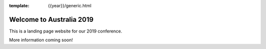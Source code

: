 :template: {{year}}/generic.html

.. post:: Mar 14, 2019
   :tags: {{ shortcode }}-{{ year }}

Welcome to Australia 2019
========================

This is a landing page website for our 2019 conference.

More information coming soon!
